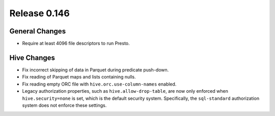 =============
Release 0.146
=============

General Changes
---------------

* Require at least 4096 file descriptors to run Presto.

Hive Changes
------------

* Fix incorrect skipping of data in Parquet during predicate push-down.
* Fix reading of Parquet maps and lists containing nulls.
* Fix reading empty ORC file with ``hive.orc.use-column-names`` enabled.
* Legacy authorization properties, such as ``hive.allow-drop-table``, are now
  only enforced when ``hive.security=none`` is set, which is the default
  security system. Specifically, the ``sql-standard`` authorization system
  does not enforce these settings.
